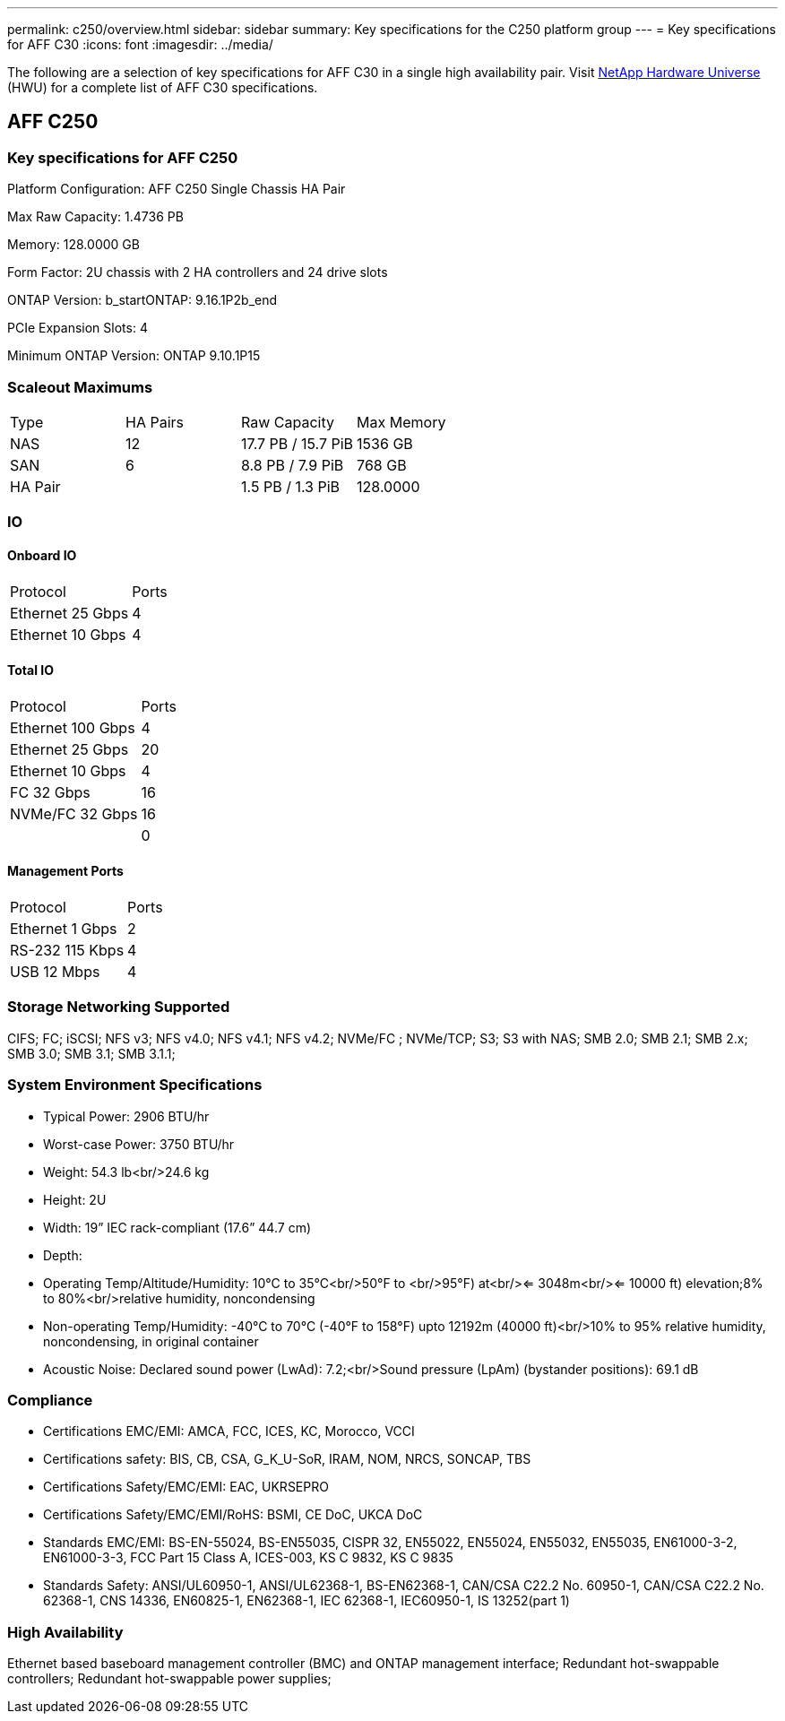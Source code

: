 ---
permalink: c250/overview.html
sidebar: sidebar
summary: Key specifications for the C250 platform group
---
= Key specifications for AFF C30
:icons: font
:imagesdir: ../media/

[.lead]
The following are a selection of key specifications for AFF C30 in a single high availability pair. Visit https://hwu.netapp.com[NetApp Hardware Universe^] (HWU) for a complete list of AFF C30 specifications.

== AFF C250

=== Key specifications for AFF C250

Platform Configuration: AFF C250 Single Chassis HA Pair

Max Raw Capacity: 1.4736 PB

Memory: 128.0000 GB

Form Factor: 2U chassis with 2 HA controllers and 24 drive slots

ONTAP Version: b_startONTAP: 9.16.1P2b_end

PCIe Expansion Slots: 4

Minimum ONTAP Version: ONTAP 9.10.1P15

=== Scaleout Maximums
|===
| Type | HA Pairs | Raw Capacity | Max Memory
| NAS | 12 | 17.7 PB / 15.7 PiB | 1536 GB
| SAN | 6 | 8.8 PB / 7.9 PiB | 768 GB
| HA Pair |  | 1.5 PB / 1.3 PiB | 128.0000
|===

=== IO

==== Onboard IO
|===
| Protocol | Ports
| Ethernet 25 Gbps | 4
| Ethernet 10 Gbps | 4
|===

==== Total IO
|===
| Protocol | Ports
| Ethernet 100 Gbps | 4
| Ethernet 25 Gbps | 20
| Ethernet 10 Gbps | 4
| FC 32 Gbps | 16
| NVMe/FC  32 Gbps | 16
|  | 0
|===

==== Management Ports
|===
| Protocol | Ports
| Ethernet 1 Gbps | 2
| RS-232 115 Kbps | 4
| USB 12 Mbps | 4
|===

=== Storage Networking Supported
CIFS;
FC;
iSCSI;
NFS v3;
NFS v4.0;
NFS v4.1;
NFS v4.2;
NVMe/FC ;
NVMe/TCP;
S3;
S3 with NAS;
SMB 2.0;
SMB 2.1;
SMB 2.x;
SMB 3.0;
SMB 3.1;
SMB 3.1.1;

=== System Environment Specifications
* Typical Power: 2906 BTU/hr
* Worst-case Power: 3750 BTU/hr
* Weight: 54.3 lb<br/>24.6 kg
* Height: 2U
* Width: 19” IEC rack-compliant (17.6” 44.7 cm)
* Depth: 
* Operating Temp/Altitude/Humidity: 10°C to 35°C<br/>50°F to <br/>95°F) at<br/><= 3048m<br/><= 10000 ft) elevation;8% to 80%<br/>relative humidity, noncondensing
* Non-operating Temp/Humidity: -40°C to 70°C (-40°F to 158°F) upto 12192m (40000 ft)<br/>10% to 95%  relative humidity, noncondensing, in original container
* Acoustic Noise: Declared sound power (LwAd): 7.2;<br/>Sound pressure (LpAm) (bystander positions): 69.1 dB

=== Compliance
* Certifications EMC/EMI: AMCA,
FCC,
ICES,
KC,
Morocco,
VCCI
* Certifications safety: BIS,
CB,
CSA,
G_K_U-SoR,
IRAM,
NOM,
NRCS,
SONCAP,
TBS
* Certifications Safety/EMC/EMI: EAC,
UKRSEPRO
* Certifications Safety/EMC/EMI/RoHS: BSMI,
CE DoC,
UKCA DoC
* Standards EMC/EMI: BS-EN-55024,
BS-EN55035,
CISPR 32,
EN55022,
EN55024,
EN55032,
EN55035,
EN61000-3-2,
EN61000-3-3,
FCC Part 15 Class A,
ICES-003,
KS C 9832,
KS C 9835
* Standards Safety: ANSI/UL60950-1,
ANSI/UL62368-1,
BS-EN62368-1,
CAN/CSA C22.2 No. 60950-1,
CAN/CSA C22.2 No. 62368-1,
CNS 14336,
EN60825-1,
EN62368-1,
IEC 62368-1,
IEC60950-1,
IS 13252(part 1)

=== High Availability
Ethernet based baseboard management controller (BMC) and ONTAP management interface;
Redundant hot-swappable controllers;
Redundant hot-swappable power supplies;

